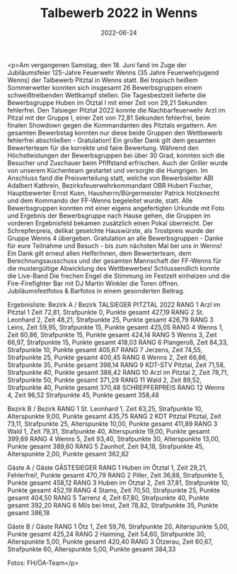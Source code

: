 #+TITLE: Talbewerb 2022 in Wenns
#+DATE: 2022-06-24
#+FACEBOOK_URL: https://facebook.com/ffwenns/posts/7733036360104755

<p>Am vergangenen Samstag, den 18. Juni fand im Zuge der Jubiläumsfeier 125-Jahre Feuerwehr Wenns (35 Jahre Feuerwehrjugend Wenns) der Talbewerb Pitztal in Wenns statt. Bei tropisch heißem Sommerwetter konnten sich insgesamt 26 Bewerbsgruppen einem schweißtreibenden Wettkampf stellen. Die Tagesbestzeit lieferte die Bewerbsgruppe Huben im Ötztal I mit einer Zeit von 29,21 Sekunden fehlerfrei. Den Talsieger Pitztal 2022 konnte die Nachbarfeuerwehr Arzl im Pitzal mit der Gruppe I, einer Zeit von 72,81 Sekunden fehlerfrei, beim finalen Showdown gegen die Kommandanten des Pitztals ergattern. Am gesamten Bewerbstag konnten nur diese beide Gruppen den Wettbewerb fehlerfrei abschließen - Gratulation! Ein großer Dank gilt dem gesamten Bewerterteam für die korrekte und faire Bewertung. Während den Höchstleistungen der Bewerbsgruppen bei über 30 Grad, konnten sich die Besucher und Zuschauer beim Pfiffstand erfrischen. Auch der Griller wurde von unserem Küchenteam gestartet und versorgte die Hungrigen. Im Anschluss fand die Preisverteilung statt, welche von Bewerbsleiter ABI Adalbert Kathrein, Bezirksfeuerwehrkommandant OBR Hubert Fischer, Hauptbewerter Ernst Kuen, Hausherrn/Bürgermeister Patrick Holzknecht und dem Kommando der FF-Wenns begeleitet wurde, statt. Alle Bewerbsgruppen konnten mit einer eigens angefertigten Urkunde mit Foto und Ergebnis der Bewerbsgruppe nach Hause gehen, die Gruppen im vorderen Ergebnisfeld bekamen zusätzlich einen Pokal überreicht. Der Schrepferpreis, delikat geselchte Hauswürste, als Trostpreis wurde der Gruppe Wenns 4 übergeben. 
Gratulation an alle Bewerbsgruppen - Danke für eure Teilnahme und Besuch - bis zum nächsten Mal bei uns in Wenns! 
Ein Dank gilt erneut allen HelferInnen, dem Bewerterteam, dem Berechnungsausschuss und der gesamten Mannschaft der FF-Wenns für die mustergültige Abwicklung des Wettbewerbes! 
Schlussendlich konnte die Live-Band Die frechen Engel die Stimmung im Festzelt einheizen und die Fire-Firefighter Bar mit DJ Martin Winkler die Toren öffnen. 
Jubiläumsfestfotos & Barfotos in einem gesonderten Beitrag. 

Ergebnisliste:
Bezirk A / Bezirk
TALSIEGER PITZTAL 2022 RANG 1 Arzl im Pitztal 1 Zeit 72,81, Strafpunkte 0, Punkte gesamt 427,19
RANG 2 St. Leonhard 2, Zeit 48,21, Strafpunkte 25, Punkte gesamt 426,79
RANG 3 Leins, Zeit 59,95, Strafpunkte 15, Punkte gesamt 425,05
RANG 4 Wenns 1, Zeit 60,86, Strafpunkte 15, Punkte gesamt 424,14
RANG 5 Wenns 3, Zeit 66,97, Strafpunkte 15, Punkte gesamt 418,03
RANG 6 Plangeroß, Zeit 84,33, Strafpunkte 10, Punkte gesamt 405,67
RANG 7 Jerzens, Zeit 74,55, Strafpunkte 25, Punkte gesamt 400,45
RANG 8 Wenns 2, Zeit 66,86, Strafpunkte 35, Punkte gesamt 398,14
RANG 9 KDT-STV Pitztal, Zeit 71,58, Strafpunkte 40, Punkte gesamt 388,42
RANG 10 Arzl im Pitztal 2, Zeit 78,71, Strafpunkte 50, Punkte gesamt 371,29
RANG 11 Wald 2, Zeit 89,52, Strafpunkte 40, Punkte gesamt 370,48
SCHREPFERPREIS RANG 12 Wenns 4, Zeit 96,52 Strafpunkte 45, Punkte gesamt 358,48

Bezirk B / Bezirk
RANG 1 St. Leonhard 1, Zeit 63,25, Strafpunkte 10, Alterspunkte 9,00, Punkte gesamt 435,75
RANG 2 KDT Pitztal Pitztal, Zeit 73,11, Strafpunkte 25, Alterspunkte 10,00, Punkte gesamt 411,89
RANG 3 Wald 1, Zeit 79,31, Strafpunkte 40, Alterspunkte 19,00, Punkte gesamt 399,69
RANG 4 Wenns 5, Zeit 93,40, Strafpunkte 30, Alterspunkte 13,00, Punkte gesamt 389,60
RANG 5 Zaunhof, Zeit 94,18, Strafpunkte 45, Alterspunkte 2,00, Punkte gesamt 362,82

Gäste A / Gäste
GÄSTESIEGER RANG 1 Huben im Ötztal 1, Zeit 29,21, Fehlerfrei!, Punkte gesamt 470,79
RANG 2 Piller, Zeit 36,88, Strafpunkte 5, Punkte gesamt 458,12
RANG 3 Huben im Ötztal 2, Zeit 37,81, Strafpunkte 10, Punkte gesamt 452,19
RANG 4 Stams, Zeit 70,50, Strafpunkte 25, Punkte gesamt 404,50
RANG 5 Tarrenz 4, Zeit 67,80, Strafpunkte 40, Punkte gesamt 392,20
RANG 6 Mils bei Imst, Zeit 78,82, Strafpunkte 35, Punkte gesamt 386,18

Gäste B / Gäste
RANG 1 Ötz 1, Zeit 59,76, Strafpunkte 20, Alterspunkte 5,00, Punkte gesamt 425,24
RANG 2 Haiming, Zeit 54,60, Strafpunkte 30, Alterspunkte 5,00, Punkte gesamt 420,40
RANG 3 Ötzerau, Zeit 60,67, Strafpunkte 60, Alterspunkte 5,00, Punkte gesamt 384,33



Fotos: FH/ÖA-Team</p>
